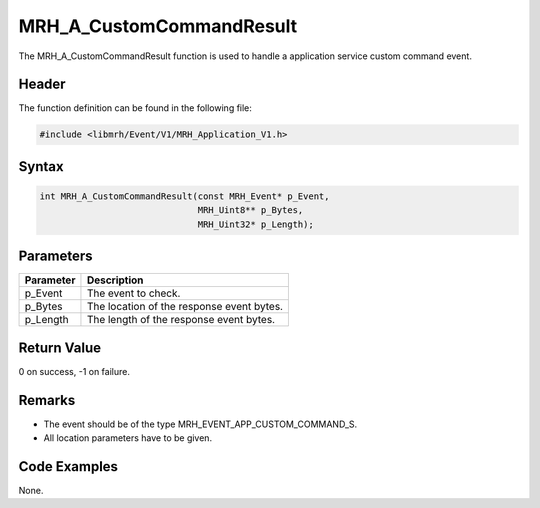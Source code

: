 MRH_A_CustomCommandResult
=========================
The MRH_A_CustomCommandResult function is used to handle a 
application service custom command event.

Header
------
The function definition can be found in the following file:

.. code-block:: c

    #include <libmrh/Event/V1/MRH_Application_V1.h>


Syntax
------
.. code-block:: c

    int MRH_A_CustomCommandResult(const MRH_Event* p_Event,
                                  MRH_Uint8** p_Bytes,
                                  MRH_Uint32* p_Length);


Parameters
----------
.. list-table::
    :header-rows: 1

    * - Parameter
      - Description
    * - p_Event
      - The event to check.
    * - p_Bytes
      - The location of the response event bytes.
    * - p_Length
      - The length of the response event bytes.


Return Value
------------
0 on success, -1 on failure.

Remarks
-------
* The event should be of the type MRH_EVENT_APP_CUSTOM_COMMAND_S.
* All location parameters have to be given.

Code Examples
-------------
None.